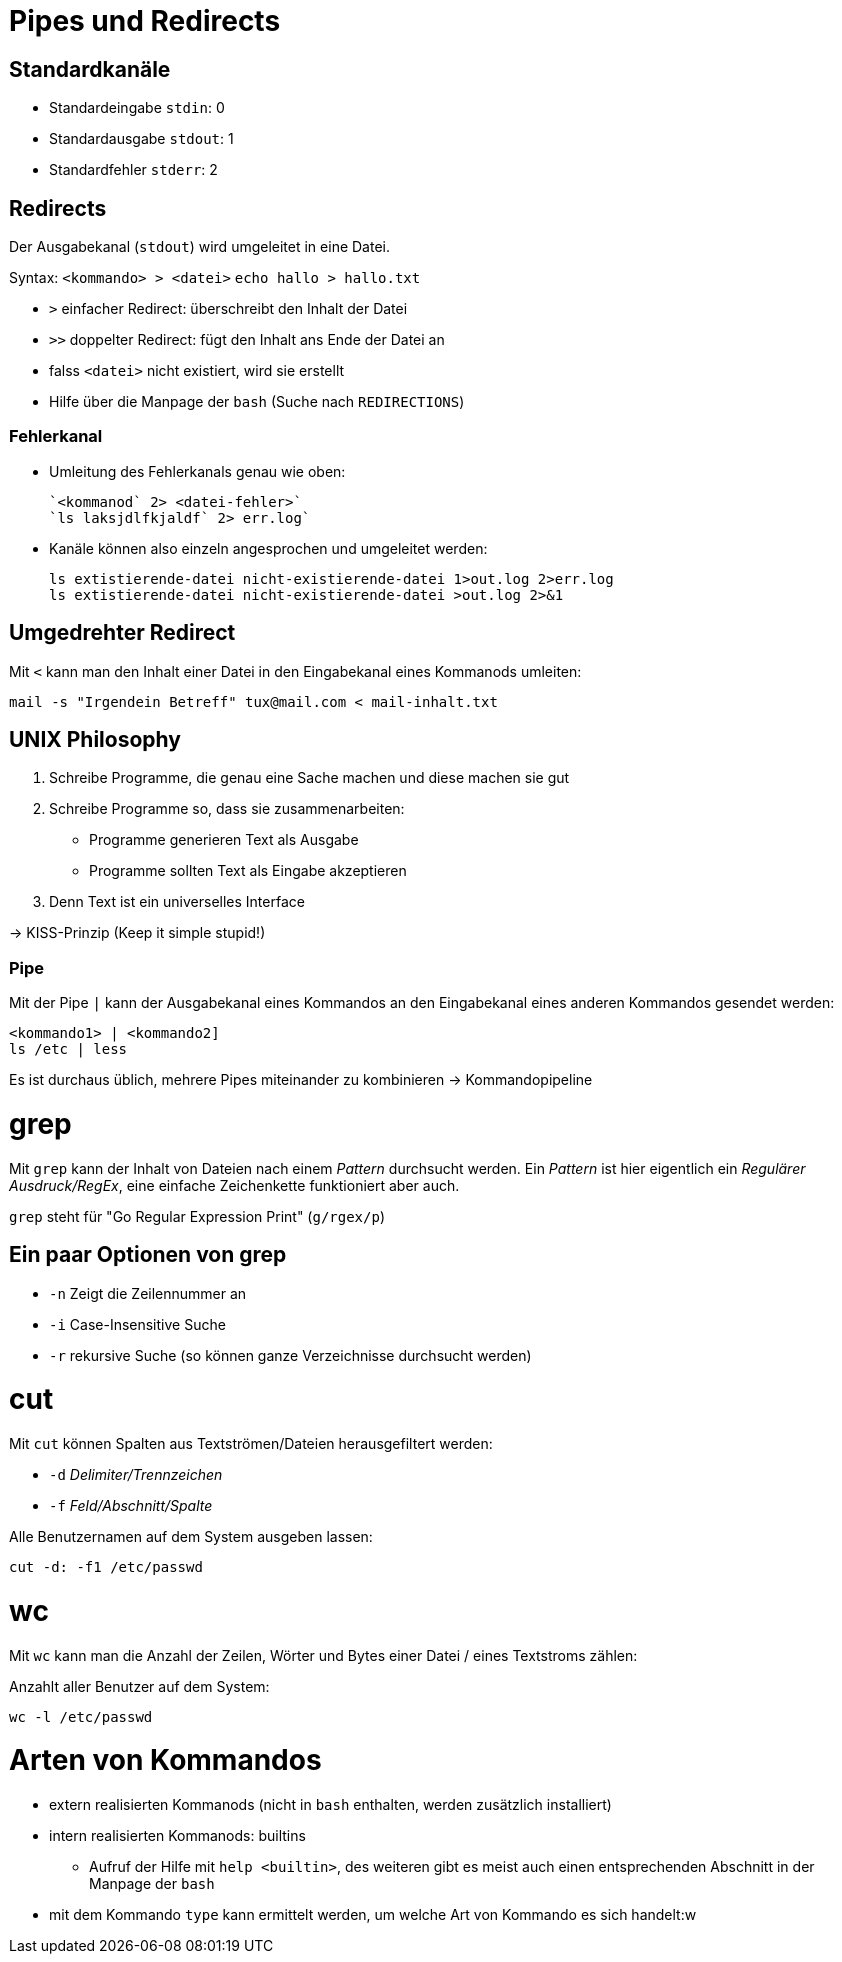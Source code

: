 = Pipes und Redirects

== Standardkanäle

* Standardeingabe `stdin`: 0
* Standardausgabe `stdout`: 1
* Standardfehler `stderr`: 2


== Redirects

Der Ausgabekanal (`stdout`) wird umgeleitet in eine Datei.

Syntax: `<kommando> > <datei>`
	`echo hallo > hallo.txt`

* `>` einfacher Redirect: überschreibt den Inhalt der Datei
* `>>` doppelter Redirect: fügt den Inhalt ans Ende der Datei an
* falss `<datei>` nicht existiert, wird sie erstellt
* Hilfe über die Manpage der `bash` (Suche nach `REDIRECTIONS`)

=== Fehlerkanal

* Umleitung des Fehlerkanals genau wie oben:

 `<kommanod` 2> <datei-fehler>`
 `ls laksjdlfkjaldf` 2> err.log`

* Kanäle können also einzeln angesprochen und umgeleitet werden:

 ls extistierende-datei nicht-existierende-datei 1>out.log 2>err.log
 ls extistierende-datei nicht-existierende-datei >out.log 2>&1

== Umgedrehter Redirect

Mit `<` kann man den Inhalt einer Datei in den Eingabekanal eines Kommanods umleiten:

 mail -s "Irgendein Betreff" tux@mail.com < mail-inhalt.txt


== UNIX Philosophy

1. Schreibe Programme, die genau eine Sache machen und diese machen sie gut
2. Schreibe Programme so, dass sie zusammenarbeiten:
	* Programme generieren Text als Ausgabe
	* Programme sollten Text als Eingabe akzeptieren
4. Denn Text ist ein universelles Interface

-> KISS-Prinzip (Keep it simple stupid!)

=== Pipe

Mit der Pipe `|` kann der Ausgabekanal eines Kommandos an den Eingabekanal eines anderen Kommandos gesendet werden:

 <kommando1> | <kommando2]
 ls /etc | less

Es ist durchaus üblich, mehrere Pipes miteinander zu kombinieren -> Kommandopipeline

= grep

Mit `grep` kann der Inhalt von Dateien nach einem _Pattern_ durchsucht werden. Ein _Pattern_ ist hier eigentlich ein _Regulärer Ausdruck/RegEx_, eine einfache Zeichenkette funktioniert aber auch.

`grep` steht für "Go Regular Expression Print" (`g/rgex/p`)

== Ein paar Optionen von grep

- `-n` Zeigt die Zeilennummer an
- `-i` Case-Insensitive Suche
- `-r` rekursive Suche (so können ganze Verzeichnisse durchsucht werden)

= cut

Mit `cut` können Spalten aus Textströmen/Dateien herausgefiltert werden:

- `-d` _Delimiter/Trennzeichen_
- `-f` _Feld/Abschnitt/Spalte_

Alle Benutzernamen auf dem System ausgeben lassen: 

 cut -d: -f1 /etc/passwd

= wc

Mit `wc` kann man die Anzahl der Zeilen, Wörter und Bytes einer Datei / eines Textstroms zählen:

Anzahlt aller Benutzer auf dem System:

 wc -l /etc/passwd

= Arten von Kommandos

* extern realisierten Kommanods (nicht in `bash` enthalten, werden zusätzlich installiert)
* intern realisierten Kommanods: builtins
** Aufruf der Hilfe mit `help <builtin>`, des weiteren gibt es meist auch einen entsprechenden Abschnitt in der Manpage der `bash`
* mit dem Kommando `type` kann ermittelt werden, um welche Art von Kommando es sich handelt:w





